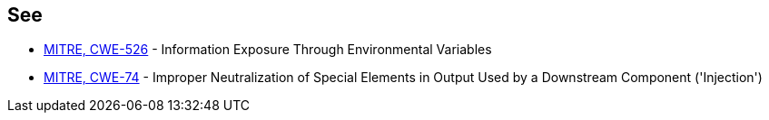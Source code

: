 == See

* https://cwe.mitre.org/data/definitions/526.html[MITRE, CWE-526] - Information Exposure Through Environmental Variables
* http://cwe.mitre.org/data/definitions/74.html[MITRE, CWE-74] - Improper Neutralization of Special Elements in Output Used by a Downstream Component ('Injection')